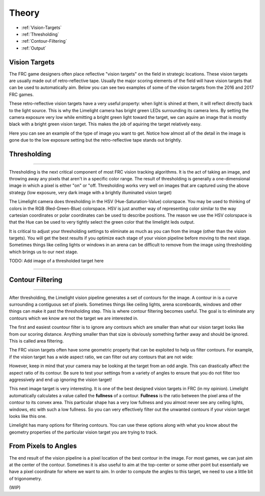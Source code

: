 Theory
===============
* :ref:`Vision-Targets`
* :ref:`Thresholding`
* :ref:`Contour-Filtering`
* :ref:`Output`

.. Vision-Targets:
Vision Targets
~~~~~~~~~~~~~~
The FRC game designers often place reflective "vision targets" on the field in strategic locations.  These vision targets are usually made out of retro-reflective tape.  Usually the major scoring elements of the field will have vision targets that can be used to automatically aim.  Below you can see two examples of some of the vision targets from the 2016 and 2017 FRC games.

.. image:: img/VisionTargetExamples.jpg
	:align: center

These retro-reflective vision targets have a very useful property: when light is shined at them, it will reflect directly back to the light source.  This is why the Limelight camera has bright green LEDs surrounding its camera lens.  By setting the camera exposure very low while emitting a bright green light toward the target, we can aquire an image that is mostly black with a bright green vision target.  This makes the job of aquiring the target relatively easy.

Here you can see an example of the type of image you want to get.  Notice how almost all of the detail in the image is gone due to the low exposure setting but the retro-reflective tape stands out brightly.

.. image:: img/VisionTargetExample2.jpg
	:align: center

.. _Thresholding:

Thresholding
~~~~~~~~~~~

----------

Thresholding is the next critical component of most FRC vision tracking algorithms. It is the act of taking an image, and throwing away any pixels that aren't in a specific color range. The result of thresholding is generally a one-dimensional image in which a pixel is either "on" or "off.  Thresholding works very well on images that are captured using the above strategy (low exposure, very dark image with a brightly illuminated vision target)

The Limelight camera does thresholding in the HSV (Hue-Saturation-Value) colorspace.  You may be used to thinking of colors in the RGB (Red-Green-Blue) colorspace.  HSV is just another way of representing color similar to the way cartesian coordinates or polar coordinates can be used to describe positions.  The reason we use the HSV colorspace is that the Hue can be used to very tightly select the green color that the limelight leds output.  

.. image:: img/HSVImage.png
	:align: center

It is critical to adjust your thresholding settings to eliminate as much as you can from the image (other than the vision targets).  You will get the best results if you optimize each stage of your vision pipeline before moving to the next stage.  Sometimes things like ceiling lights or windows in an arena can be difficult to remove from the image using thresholding which brings us to our next stage.

TODO:  Add image of a thresholded target here
 
----------

.. _Contour-Filtering:

Contour Filtering
~~~~~~~~~~~

----------

After thresholding, the Limelight vision pipeline generates a set of contours for the image.  A contour in is a curve surrounding a contiguous set of pixels.  Sometimes things like ceiling lights, arena scoreboards, windows and other things can make it past the thresholding step.  This is where contour filtering becomes useful.  The goal is to eliminate any contours which we know are not the target we are interested in.  

The first and easiest countour filter is to ignore any contours which are smaller than what our vision target looks like from our scoring distance.  Anything smaller than that size is obviously something farther away and should be ignored.  This is called area filtering.

The FRC vision targets often have some geometric property that can be exploited to help us filter contours.  For example, if the vision target has a wide aspect ratio, we can filter out any contours that are not wide:

.. image:: img/Target1.jpg 
	:align: center

However, keep in mind that your camera may be looking at the target from an odd angle.  This can drastically affect the aspect ratio of its contour.  Be sure to test your settings from a variety of angles to ensure that you do not filter too aggressively and end up ignoring the vision target!

.. image:: img/Target3.jpg
	:align: center

This next image target is very interesting.  It is one of the best designed vision targets in FRC (in my opinion).  Limelight automatically calculates a value called the **fullness** of a contour.  **Fullness** is the ratio between the pixel area of the contour to its convex area.  This particular shape has a very low fullness and you almost never see any ceiling lights, windows, etc with such a low fullness.  So you can very effectively filter out the unwanted contours if your vision target looks like this one.

.. image:: img/Target0.jpg 
	:align: center

Limelight has many options for filtering contours.  You can use these options along with what you know about the geometry properties of the particular vision target you are trying to track.

From Pixels to Angles
~~~~~~~~~~~~~~~~~~~~~
The end result of the vision pipeline is a pixel location of the best contour in the image.  For most games, we can just aim at the center of the contour.  Sometimes it is also useful to aim at the top-center or some other point but essentially we have a pixel coordinate for where we want to aim.  In order to compute the angles to this target, we need to use a little bit of trigonometry.

(WIP)
